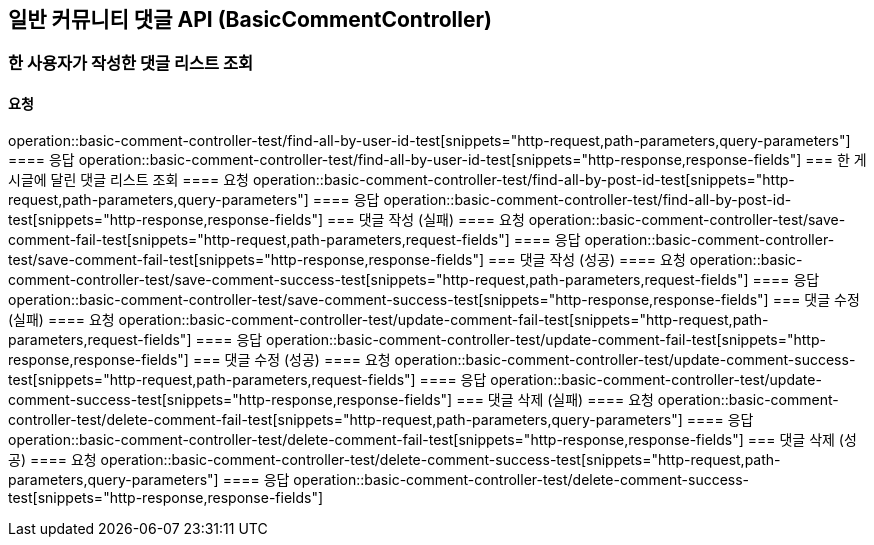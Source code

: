 == 일반 커뮤니티 댓글 API (BasicCommentController)
=== 한 사용자가 작성한 댓글 리스트 조회
==== 요청
operation::basic-comment-controller-test/find-all-by-user-id-test[snippets="http-request,path-parameters,query-parameters"]
==== 응답
operation::basic-comment-controller-test/find-all-by-user-id-test[snippets="http-response,response-fields"]
=== 한 게시글에 달린 댓글 리스트 조회
==== 요청
operation::basic-comment-controller-test/find-all-by-post-id-test[snippets="http-request,path-parameters,query-parameters"]
==== 응답
operation::basic-comment-controller-test/find-all-by-post-id-test[snippets="http-response,response-fields"]
=== 댓글 작성 (실패)
==== 요청
operation::basic-comment-controller-test/save-comment-fail-test[snippets="http-request,path-parameters,request-fields"]
==== 응답
operation::basic-comment-controller-test/save-comment-fail-test[snippets="http-response,response-fields"]
=== 댓글 작성 (성공)
==== 요청
operation::basic-comment-controller-test/save-comment-success-test[snippets="http-request,path-parameters,request-fields"]
==== 응답
operation::basic-comment-controller-test/save-comment-success-test[snippets="http-response,response-fields"]
=== 댓글 수정 (실패)
==== 요청
operation::basic-comment-controller-test/update-comment-fail-test[snippets="http-request,path-parameters,request-fields"]
==== 응답
operation::basic-comment-controller-test/update-comment-fail-test[snippets="http-response,response-fields"]
=== 댓글 수정 (성공)
==== 요청
operation::basic-comment-controller-test/update-comment-success-test[snippets="http-request,path-parameters,request-fields"]
==== 응답
operation::basic-comment-controller-test/update-comment-success-test[snippets="http-response,response-fields"]
=== 댓글 삭제 (실패)
==== 요청
operation::basic-comment-controller-test/delete-comment-fail-test[snippets="http-request,path-parameters,query-parameters"]
==== 응답
operation::basic-comment-controller-test/delete-comment-fail-test[snippets="http-response,response-fields"]
=== 댓글 삭제 (성공)
==== 요청
operation::basic-comment-controller-test/delete-comment-success-test[snippets="http-request,path-parameters,query-parameters"]
==== 응답
operation::basic-comment-controller-test/delete-comment-success-test[snippets="http-response,response-fields"]
